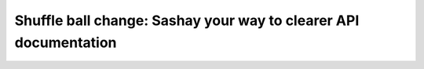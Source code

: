 Shuffle ball change: Sashay your way to clearer API documentation
=================================================================

.. datatemplate-video::
   :source: /_data/portland-2021-sessions.yaml
   :template: videos/video-detail.html
   :key: 4

